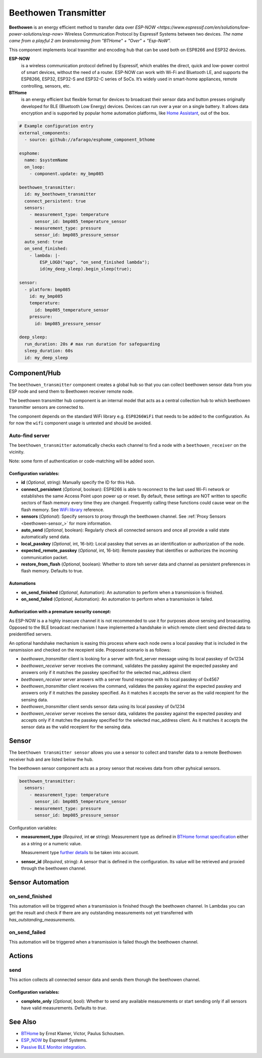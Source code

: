 Beethowen Transmitter
=====================

**Beethowen** is an energy efficient method to transfer data over `ESP-NOW <https://www.espressif.com/en/solutions/low-power-solutions/esp-now>`
Wireless Communication Protocol by Espressif Systems between two devices.
*The name came from a playful 2 am brainstorming from "BTHome" + "Over" + "Esp-NoW".*

This component implements local trasmitter and encoding hub that can be used both on ESP8266 and ESP32 devices.

**ESP-NOW**
  is a wireless communication protocol defined by Espressif, which enables the direct, 
  quick and low-power control of smart devices, without the need of a router. ESP-NOW can work 
  with Wi-Fi and Bluetooth LE, and supports the ESP8266, ESP32, ESP32-S and ESP32-C series of SoCs. 
  It’s widely used in smart-home appliances, remote controlling, sensors, etc.

**BTHome**
  is an energy efficient but flexible format for devices to broadcast their sensor data and button presses 
  originally developed for BLE (Bluetooth Low Energy) devices. Devices can run over a year on a single battery.
  It allows data encryption and is supported by popular home automation platforms, 
  like `Home Assistant <https://www.home-assistant.io>`__, out of the box.

.. code-block:: yaml

    # Example configuration entry
    external_components:
      - source: github://afarago/esphome_component_bthome
    
    esphome:
      name: $systemName
      on_loop:
        - component.update: my_bmp085

    beethowen_transmitter:
      id: my_beethowen_transmitter
      connect_persistent: true
      sensors:
        - measurement_type: temperature
          sensor_id: bmp085_temperature_sensor
        - measurement_type: pressure
          sensor_id: bmp085_pressure_sensor
      auto_send: true
      on_send_finished:
        - lambda: |-
            ESP_LOGD("app", "on_send_finished lambda");
            id(my_deep_sleep).begin_sleep(true);

    sensor:
      - platform: bmp085
        id: my_bmp085
        temperature:
          id: bmp085_temperature_sensor
        pressure:
          id: bmp085_pressure_sensor

    deep_sleep:
      run_duration: 20s # max run duration for safeguarding
      sleep_duration: 60s
      id: my_deep_sleep

.. _beethowen-component:

Component/Hub
-------------

The ``beethowen_transmitter`` component creates a global hub so that you can collect beethowen
sensor data from you ESP node and send them to Beethowen receiver remote node.

The beethowen transmitter hub component is an internal model that acts as a central collection
hub to which beethowen transmitter sensors are connected to.

The component depends on the standard WiFi library e.g. ``ESP8266WiFi`` that needs to be added to the 
configuration.
As for now the ``wifi`` component usage is untested and should be avoided.

Auto-find server
~~~~~~~~~~~~~~~~

The ``beethowen_transmitter`` automatically checks each channel to find a node with a ``beethowen_receiver`` 
on the vicinity.

Note: some form of authentication or code-matching will be added soon.

.. _config-beethowen:

Configuration variables:
************************

- **id** (*Optional*, string): Manually specify the ID for this Hub.

- **connect_persistent** (*Optional*, boolean): ESP8266 is able to reconnect to the last used Wi-Fi network or establishes the same Access Point upon power up or reset. By default, these settings are NOT written to specific sectors of flash memory every time they are changed. Frequently calling these functions could cause wear on the flash memory. See `WiFi library <https://arduino-esp8266.readthedocs.io/en/2.5.2/esp8266wifi/generic-class.html#persistent>`_ reference.

- **sensors** (*Optional*): Specify sensors to proxy through the beethowen channel. See :ref:`Proxy Sensors <beethowen-sensor_>` for more information.

- **auto_send** (*Optional*, boolean): Regularly check all connected sensors and once all provide a valid state automatically send data.

- **local_passkey** (*Optional*, int, 16-bit): Local passkey that serves as an identification or authorization of the node.

- **expected_remote_passkey** (*Optional*, int, 16-bit): Remote passkey that identifies or authorizes the incoming communication packet.

- **restore_from_flash** (*Optional*, boolean): Whether to store teh server data and channel as persistent preferences in flash memory. Defaults to true.

Automations
***********
- **on_send_finished** (*Optional*, Automation): An automation to perform when a transmission is finished.

- **on_send_failed** (*Optional*, Automation): An automation to perform when a transmission is failed.

Authorization with a premature security concept:
************************************************

As ESP-NOW is a a highly insecure channel it is not recommended to use it for purposes above sensing and broacasting.
Opposed to the BLE broadcast mechanism I have implemented a handshake in which remote client send directed data to preidentified servers.

An optional handshake mechanism is easing this process where each node owns a local passkey that is included in the ransmission and checked on the recepient side.
Proposed scenario is as follows:

- `beethowen_transmitter` client is looking for a server with find_server message using its local passkey of 0x1234

- `beethowen_receiver` server receives the command, validates the passkey against the expected passkey and answers only if it matches the passkey specified for the selected mac_address client 

- `beethowen_receiver` server answers with a server found response with its local passkey of 0x4567

- `beethowen_transmitter` client receives the command, validates the passkey against the expected passkey and answers only if it matches the passkey specified.
  As it matches it accepts the server as the valid recepient for the sensing data.

- `beethowen_transmitter` client sends sensor data using its local passkey of 0x1234

- `beethowen_receiver` server receives the sensor data, validates the passkey against the expected passkey and accepts only if it matches the passkey specified for the selected mac_address client.
  As it matches it accepts the sensor data as the valid recepient for the sensing data.



.. _bthome-sensor:

Sensor
------

The ``beethowen transmitter sensor`` allows you use a sensor to collect and transfer data to a remote 
Beethowen receiver hub and are listed below the hub.

The beethowen sensor component acts as a proxy sensor that receives data from other pyhsical sensors.

.. code-block:: yaml

  beethowen_transmitter:
    sensors:
      - measurement_type: temperature
        sensor_id: bmp085_temperature_sensor
      - measurement_type: pressure
        sensor_id: bmp085_pressure_sensor

Configuration variables:

- **measurement_type** (*Required*, int **or** string): Measurement type as defined in 
  `BTHome format specification <https://bthome.io/format>`__ either as a string or a numeric value.
    
  Measurement type `further details <bthome_common_format.rst>`__ to be taken into account.

- **sensor_id** (*Required*, string): A sensor that is defined in the configuration. Its value will 
  be retrieved and proxied through the beethowen channel.

Sensor Automation
-----------------

on_send_finished
~~~~~~~~~~~~~~~~
This automation will be triggered when a transmission is finished though the beethowen channel.
In Lambdas you can get the result and check if there are any outstanding measurements not yet transferred 
with *has_outstanding_measurements*.

on_send_failed
~~~~~~~~~~~~~~~~
This automation will be triggered when a transmission is failed though the beethowen channel.

Actions
-------

send
~~~~
This action collects all connected sensor data and sends them thorugh the beethowen channel.

Configuration variables:
************************

- **complete_only** (*Optional*, bool): Whether to send any available measurements or start sending only if all sensors have valid measurements. Defaults to `true`.

See Also
--------

- `BTHome <https://bthome.io>`__ by Ernst Klamer, Victor, Paulus Schoutsen.
- `ESP_NOW <https://www.espressif.com/en/solutions/low-power-solutions/esp-now>`__ by Espressif Systems.
- `Passive BLE Monitor integration <https://github.com/custom-components/ble_monitor>`__.
